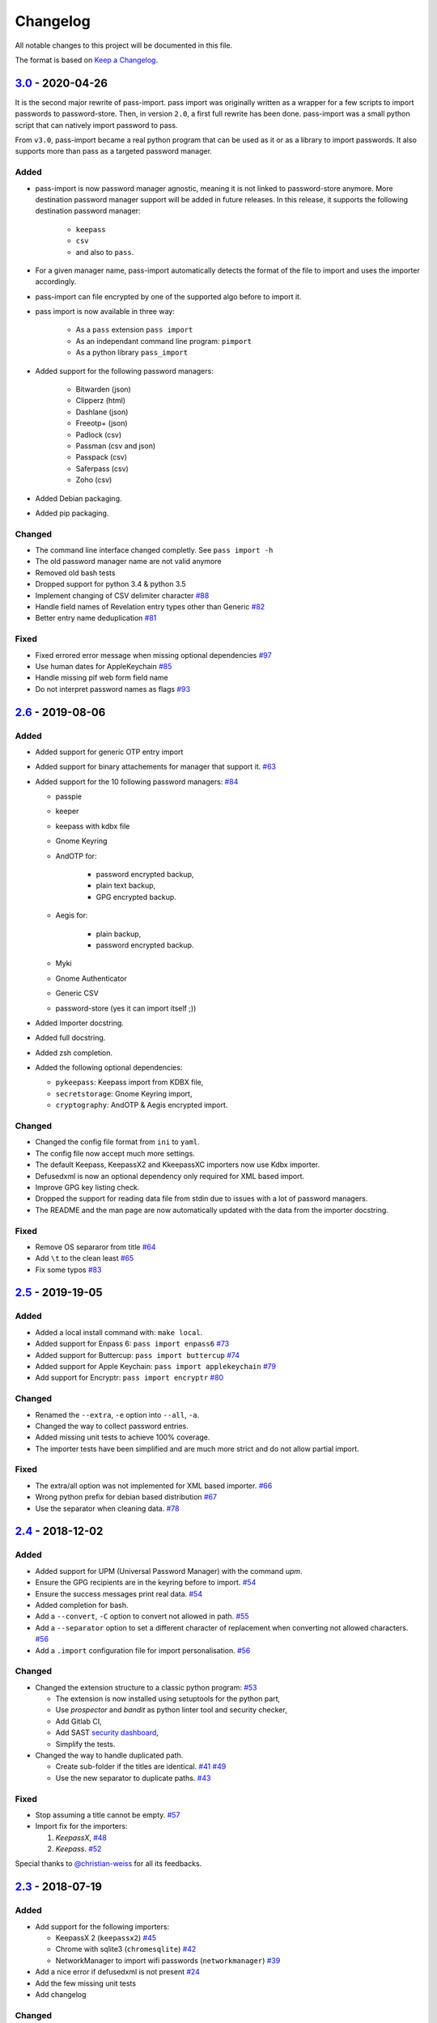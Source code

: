 Changelog
=========

All notable changes to this project will be documented in this file.

The format is based on `Keep a Changelog`_.


`3.0`_ - 2020-04-26
-------------------

It is the second major rewrite of pass-import. pass import was originally
written as a wrapper for a few scripts to import passwords to password-store.
Then, in version ``2.0``, a first full rewrite has been done. pass-import was
a small python script that can natively import password to pass.

From ``v3.0``, pass-import became a real python program that can be used as it
or as a library to import passwords. It also supports more than pass as a
targeted password manager.


Added
~~~~~
- pass-import is now password manager agnostic, meaning it is not linked to
  password-store anymore. More destination password manager support will be
  added in future releases. In this release, it supports the following
  destination password manager:
    * ``keepass``
    * ``csv``
    * and also to ``pass``.

- For a given manager name, pass-import automatically detects the format of the
  file to import and uses the importer accordingly.
- pass-import can file encrypted by one of the supported algo before to import it.
- pass import is now available in three way:

   - As a ``pass`` extension ``pass import``
   - As an independant command line program: ``pimport``
   - As a python library ``pass_import``

- Added support for the following password managers:

    - Bitwarden (json)
    - Clipperz (html)
    - Dashlane (json)
    - Freeotp+ (json)
    - Padlock (csv)
    - Passman (csv and json)
    - Passpack (csv)
    - Saferpass (csv)
    - Zoho (csv)

- Added Debian packaging.
- Added pip packaging.

Changed
~~~~~~~
- The command line interface changed completly. See ``pass import -h``
- The old password manager name are not valid anymore
- Removed old bash tests
- Dropped support for python 3.4 & python 3.5
- Implement changing of CSV delimiter character `#88 <https://github.com/roddhjav/pass-import/pull/88>`__
- Handle field names of Revelation entry types other than Generic `#82 <https://github.com/roddhjav/pass-import/pull/82>`__
- Better entry name deduplication `#81 <https://github.com/roddhjav/pass-import/pull/81>`__

Fixed
~~~~~
- Fixed errored error message when missing optional dependencies `#97 <https://github.com/roddhjav/pass-import/issues/97>`__
- Use human dates for AppleKeychain `#85 <https://github.com/roddhjav/pass-import/pull/85>`__
- Handle missing pif web form field name
- Do not interpret password names as flags `#93 <https://github.com/roddhjav/pass-import/pull/93>`__


`2.6`_ - 2019-08-06
-------------------
Added
~~~~~
- Added support for generic OTP entry import
- Added support for binary attachements for manager that support it. `#63 <https://github.com/roddhjav/pass-import/issues/63>`__
- Added support for the 10 following password managers: `#84 <https://github.com/roddhjav/pass-import/pull/84>`__

  - passpie
  - keeper
  - keepass with kdbx file
  - Gnome Keyring
  - AndOTP for:

      - password encrypted backup,
      - plain text backup,
      - GPG encrypted backup.

  - Aegis for:

      - plain backup,
      - password encrypted backup.

  - Myki
  - Gnome Authenticator
  - Generic CSV
  - password-store (yes it can import itself ;))

- Added Importer docstring.
- Added full docstring.
- Added zsh completion.
- Added the following optional dependencies:

  - ``pykeepass``: Keepass import from KDBX file,
  - ``secretstorage``: Gnome Keyring import,
  - ``cryptography``: AndOTP & Aegis encrypted import.

Changed
~~~~~~~
- Changed the config file format from ``ini`` to ``yaml``.
- The config file now accept much more settings.
- The default Keepass, KeepassX2 and KkeepassXC importers now use Kdbx importer.
- Defusedxml is now an optional dependency only required for XML based import.
- Improve GPG key listing check.
- Dropped the support for reading data file from stdin due to issues with a
  lot of password managers.
- The README and the man page are now automatically updated with the data from
  the importer docstring.

Fixed
~~~~~
- Remove OS separaror from title `#64 <https://github.com/roddhjav/pass-import/issues/64>`__
- Add ``\t`` to the clean least `#65 <https://github.com/roddhjav/pass-import/issues/65>`__
- Fix some typos `#83 <https://github.com/roddhjav/pass-import/issues/83>`__


`2.5`_ - 2019-19-05
-------------------
Added
~~~~~
- Added a local install command with: ``make local``.
- Added support for Enpass 6: ``pass import enpass6`` `#73 <https://github.com/roddhjav/pass-import/pull/73>`__
- Added support for Buttercup: ``pass import buttercup`` `#74 <https://github.com/roddhjav/pass-import/pull/74>`__
- Added support for Apple Keychain: ``pass import applekeychain`` `#79 <https://github.com/roddhjav/pass-import/pull/79>`__
- Add support for Encryptr: ``pass import encryptr`` `#80 <https://github.com/roddhjav/pass-import/pull/80>`__

Changed
~~~~~~~
- Renamed the ``--extra``, ``-e`` option into ``--all``, ``-a``.
- Changed the way to collect password entries.
- Added missing unit tests to achieve 100% coverage.
- The importer tests have been simplified and are much more strict and do not allow partial import.

Fixed
~~~~~
- The extra/all option was not implemented for XML based importer. `#66 <https://github.com/roddhjav/pass-import/issues/66>`__
- Wrong python prefix for debian based distribution `#67 <https://github.com/roddhjav/pass-import/issues/67>`__
- Use the separator when cleaning data. `#78 <https://github.com/roddhjav/pass-import/issues/78>`__


`2.4`_ - 2018-12-02
-------------------
Added
~~~~~
- Added support for UPM (Universal Password Manager) with the command `upm`.
- Ensure the GPG recipients are in the keyring before to import. `#54 <https://github.com/roddhjav/pass-import/issues/54>`__
- Ensure the success messages print real data. `#54 <https://github.com/roddhjav/pass-import/issues/54>`__
- Added completion for bash.
- Add a ``--convert``, ``-C`` option to convert not allowed in path. `#55 <https://github.com/roddhjav/pass-import/issues/55>`__
- Add a ``--separator`` option to set a different character of replacement when converting not allowed characters. `#56 <https://github.com/roddhjav/pass-import/issues/56>`__
- Add a ``.import`` configuration file for import personalisation. `#56 <https://github.com/roddhjav/pass-import/issues/56>`__

Changed
~~~~~~~
- Changed the extension structure to a classic python program: `#53 <https://github.com/roddhjav/pass-import/issues/53>`__

  - The extension is now installed using setuptools for the python part,
  - Use `prospector` and `bandit` as python linter tool and security checker,
  - Add Gitlab CI,
  - Add SAST `security dashboard <https://gitlab.com/roddhjav/pass-import/security/dashboard>`__,
  - Simplify the tests.

- Changed the way to handle duplicated path.

  - Create sub-folder if the titles are identical. `#41 <https://github.com/roddhjav/pass-import/issues/41>`__ `#49 <https://github.com/roddhjav/pass-import/issues/49>`__
  - Use the new separator to duplicate paths. `#43 <https://github.com/roddhjav/pass-import/issues/43>`__

Fixed
~~~~~
- Stop assuming a title cannot be empty. `#57 <https://github.com/roddhjav/pass-import/issues/57>`__
- Import fix for the importers:

  1) `KeepassX`, `#48 <https://github.com/roddhjav/pass-import/pull/48>`__
  2) `Keepass`. `#52 <https://github.com/roddhjav/pass-import/pull/52>`__

Special thanks to `@christian-weiss <github.com/christian-weiss>`__ for all its
feedbacks.


`2.3`_ - 2018-07-19
-------------------
Added
~~~~~
- Add support for the following importers:

  - KeepassX 2 (``keepassx2``) `#45 <https://github.com/roddhjav/pass-import/issues/45>`__
  - Chrome with sqlite3 (``chromesqlite``) `#42 <https://github.com/roddhjav/pass-import/issues/42>`__
  - NetworkManager to import wifi passwords (``networkmanager``) `#39 <https://github.com/roddhjav/pass-import/pull/39>`__

- Add a nice error if defusedxml is not present `#24 <https://github.com/roddhjav/pass-import/issues/24>`__
- Add the few missing unit tests
- Add changelog

Changed
~~~~~~~
- Firefox: support FF-Password-Exporter instead of Password Exporter. `#40 <https://github.com/roddhjav/pass-import/issues/40>`__


`2.2`_ - 2018-03-18
-------------------
Added
~~~~~
- Add support for 1PIF file `#36 <https://github.com/roddhjav/pass-import/pull/36>`__.

Changed
~~~~~~~
- Important clean-up & code improvement `#34 <https://github.com/roddhjav/pass-import/pull/34>`__.
- Pwsafe: add support for:

  - Multiline notes `#29 <https://github.com/roddhjav/pass-import/pull/29>`__,
  - Password history `#30 <https://github.com/roddhjav/pass-import/pull/30>`__,
  - Email `#32 <https://github.com/roddhjav/pass-import/pull/32>`__.

- Do not remove protocol in url `#31 <https://github.com/roddhjav/pass-import/pull/31>`__.
- Update chrome CSV format for Chrome 66 `#26 <https://github.com/roddhjav/pass-import/pull/26>`__ & `#27 <https://github.com/roddhjav/pass-import/pull/27>`__.
- Update 1password format `#27 <https://github.com/roddhjav/pass-import/pull/27>`__ & `#28 <https://github.com/roddhjav/pass-import/pull/28>`__.

Fixed
~~~~~
- Fix typos & improve code coverage.


`2.1`_ - 2017-12-21
-------------------
Added
~~~~~
- Add support for bitwarden `#19 <https://github.com/roddhjav/pass-import/pull/19>`__.

Fixed
~~~~~
- Fix typos `#22 <https://github.com/roddhjav/pass-import/pull/22>`__
- Fix a lot of python linter errors.
- Improve installation documentation.


`2.0`_ - 2017-12-03
-------------------
Changed
~~~~~~~
``pass-import`` now natively supports import from other password manager and
therefore, it does not require the importer scripts any-more. Moreover, all the
importer's systems have been intensely tested against a test database.

**pass-import now supports the following 17 password managers:**

- 1password6
- 1password4
- cautionhrome
- dashlane
- enpass
- fpm
- gorilla
- kedpm
- keepass
- keepasscsv
- keepassx
- keepassxc
- lastpass
- passwordexporter
- pwsafe
- revelation
- roboform


`1.0`_ - 2017-12-01
-------------------
Fixed
~~~~~
- KDE wallet: unicode bugfix `#16 <https://github.com/roddhjav/pass-import/pull/16>`__.


`0.2`_ - 2017-09-15
-------------------
Added
~~~~~
- keepass2csv: add username and do not add empty lines `#13 <https://github.com/roddhjav/pass-import/pull/13>`__.
- Add Enpass `#9 <https://github.com/roddhjav/pass-import/pull/9>`__.
- Add Chrome importer `#3 <https://github.com/roddhjav/pass-import/pull/3>`__.

Fixed
~~~~~
- Lastpass: Ensure UTF-8 encoding `#5 <https://github.com/roddhjav/pass-import/pull/5>`__.


`0.1`_ - 2017-09-01
-------------------

- Initial release.

.. _3.0: https://github.com/roddhjav/pass-import/releases/tag/v3.0
.. _2.7: https://github.com/roddhjav/pass-import/releases/tag/v2.7
.. _2.6: https://github.com/roddhjav/pass-import/releases/tag/v2.6
.. _2.5: https://github.com/roddhjav/pass-import/releases/tag/v2.5
.. _2.4: https://github.com/roddhjav/pass-import/releases/tag/v2.4
.. _2.3: https://github.com/roddhjav/pass-import/releases/tag/v2.3
.. _2.2: https://github.com/roddhjav/pass-import/releases/tag/v2.2
.. _2.1: https://github.com/roddhjav/pass-import/releases/tag/v2.1
.. _2.0: https://github.com/roddhjav/pass-import/releases/tag/v2.0
.. _1.0: https://github.com/roddhjav/pass-import/releases/tag/v1.0
.. _0.2: https://github.com/roddhjav/pass-import/releases/tag/v0.2
.. _0.1: https://github.com/roddhjav/pass-import/releases/tag/v0.1

.. _Keep a Changelog: https://keepachangelog.com/en/1.0.0/
